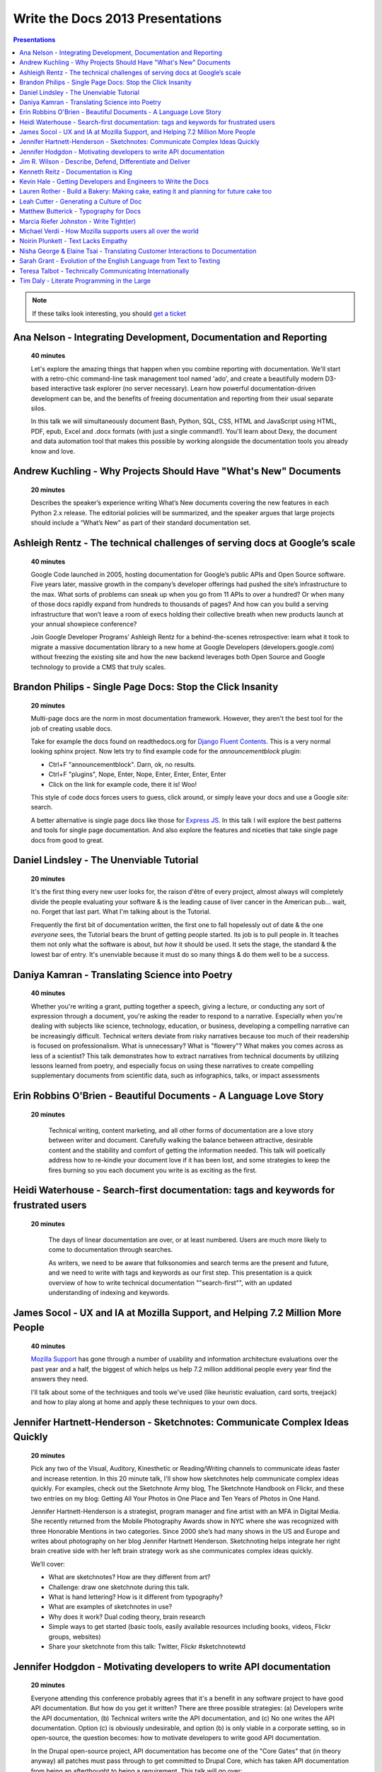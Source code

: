 Write the Docs 2013 Presentations
=================================

.. contents:: Presentations
   :local:

.. note:: If these talks look interesting, you should `get a ticket`_


.. _get a ticket: http://conf.writethedocs.org/tickets.html


Ana Nelson - Integrating Development, Documentation and Reporting    
-----------------------------------------------------------------------------------------

    **40 minutes**

    Let's explore the amazing things that happen when you combine reporting with documentation. We'll start with a retro-chic command-line task management tool named 'ado', and create a beautifully modern D3-based interactive task explorer (no server necessary). Learn how powerful documentation-driven development can be, and the benefits of freeing documentation and reporting from their usual separate silos. 

    In this talk we will simultaneously document Bash, Python, SQL, CSS, HTML and JavaScript using HTML, PDF, epub, Excel and .docx formats (with just a single command!). You'll learn about Dexy, the document and data automation tool that makes this possible by working alongside the documentation tools you already know and love.

Andrew Kuchling - Why Projects Should Have "What's New" Documents
----------------------------------------------------------------------------------------

    **20 minutes**

    Describes the speaker’s experience writing What’s New documents
    covering the new features in each Python 2.x release. The editorial
    policies will be summarized, and the speaker argues that large
    projects should include a “What’s New” as part of their standard
    documentation set.

.. Commented til we get an abstract

    Ann Goliak - Helping the help pages 
    ----------------------------------------------------------------------------------------

        **20 minutes**

        Updated abstract coming.

Ashleigh Rentz - The technical challenges of serving docs at Google’s scale 
----------------------------------------------------------------------------------------

    **40 minutes**

    Google Code launched in 2005, hosting documentation for Google’s public APIs and Open Source software. Five years later, massive growth in the company’s developer offerings had pushed the site’s infrastructure to the max. What sorts of problems can sneak up when you go from 11 APIs to over a hundred? Or when many of those docs rapidly expand from hundreds to thousands of pages? And how can you build a serving infrastructure that won’t leave a room of execs holding their collective breath when new products launch at your annual showpiece conference?  

    Join Google Developer Programs’ Ashleigh Rentz for a behind-the-scenes retrospective: learn what it took to migrate a massive documentation library to a new home at Google Developers (developers.google.com) without freezing the existing site and how the new backend leverages both Open Source and Google technology to provide a CMS that truly scales.

Brandon Philips - Single Page Docs: Stop the Click Insanity
----------------------------------------------------------------------------------------

    **20 minutes**

    Multi-page docs are the norm in most documentation framework. However, they aren't the best tool for the job of creating usable docs.

    Take for example the docs found on readthedocs.org for `Django Fluent Contents`_. This is a very normal looking sphinx project. Now lets try to find example code for the `announcementblock` plugin:

    - Ctrl+F "announcementblock". Darn, ok, no results.
    - Ctrl+F "plugins", Nope, Enter, Nope, Enter, Enter, Enter, Enter
    - Click on the link for example code, there it is! Woo!

    This style of code docs forces users to guess, click around, or simply leave your docs and use a Google `site:` search.

    A better alternative is single page docs like those for `Express JS`_. In this talk I will explore the best patterns and tools for single page documentation. And also explore the features and niceties that take single page docs from good to great.

.. _Django Fluent Contents: https://django-fluent-contents.readthedocs.org/en/latest/
.. _Express JS: http://expressjs.com/api.html

Daniel Lindsley - The Unenviable Tutorial 
----------------------------------------------------------------------------------------

    **20 minutes**

    It's the first thing every new user looks for, the raison d'être of every project, almost always will completely divide the people evaluating your software & is the leading cause of liver cancer in the American pub... wait, no. Forget that last part. What I'm talking about is the Tutorial.

    Frequently the first bit of documentation written, the first one to fall hopelessly out of date & the one *everyone* sees, the Tutorial bears the brunt of getting people started. Its job is to pull people in. It teaches them not only what the software is about, but *how* it should be used. It sets the stage, the standard & the lowest bar of entry. It's unenviable because it must do so many things & do them well to be a success.

Daniya Kamran - Translating Science into Poetry 
----------------------------------------------------------------------------------------

    **40 minutes**

    Whether you're writing a grant, putting together a speech, giving a lecture, or conducting any sort of expression through a document, you're asking the reader to respond to a narrative. Especially when you're dealing with subjects like science, technology, education, or business, developing a compelling narrative can be increasingly difficult. Technical writers deviate from risky narratives because too much of their readership is focused on professionalism. What is unnecessary? What is "flowery"? What makes you comes across as less of a scientist? This talk demonstrates how to extract narratives from technical documents by utilizing lessons learned from poetry, and especially focus on using these narratives to create compelling supplementary documents from scientific data, such as infographics, talks, or impact assessments

Erin Robbins O'Brien - Beautiful Documents - A Language Love Story
----------------------------------------------------------------------------------------

   **20 minutes**

    Technical writing, content marketing, and all other forms of documentation are a love story between writer and document. Carefully walking the balance between attractive, desirable content and the stability and comfort of getting the information needed. This talk will poetically address how to re-kindle your document love if it has been lost, and some strategies to keep the fires burning so you each document you write is as exciting as the first.  

Heidi Waterhouse - Search-first documentation: tags and keywords for frustrated users
----------------------------------------------------------------------------------------

   **20 minutes**

    The days of linear documentation are over, or at least numbered. Users are much more likely to come to documentation through searches. 

    As writers, we need to be aware that folksonomies and search terms are the present and future, and we need to write with tags and keywords as our first step. This presentation is a quick overview of how to write technical documentation ""search-first"", with an updated understanding of indexing and keywords.

James Socol - UX and IA at Mozilla Support, and Helping 7.2 Million More People   
----------------------------------------------------------------------------------------

    **40 minutes**

    `Mozilla Support`_ has gone through a number of usability and information architecture evaluations over the past year and a half, the biggest of which helps us help 7.2 million additional people every year find the answers they need.

    I'll talk about some of the techniques and tools we've used (like heuristic evaluation, card sorts, treejack) and how to play along at home and apply these techniques to your own docs.

.. _Mozilla Support: http://support.mozilla.org

Jennifer Hartnett-Henderson - Sketchnotes: Communicate Complex Ideas Quickly
----------------------------------------------------------------------------------------

    **20 minutes**

    Pick any two of the Visual, Auditory, Kinesthetic or Reading/Writing channels to communicate ideas faster and increase retention. In this 20 minute talk, I'll show how sketchnotes help communicate complex ideas quickly. For examples, check out the Sketchnote Army blog, The Sketchnote Handbook on Flickr, and these two entries on my blog: Getting All Your Photos in One Place and Ten Years of Photos in One Hand.

    Jennifer Hartnett-Henderson is a strategist, program manager and fine artist with an MFA in Digital Media.  She recently returned from the Mobile Photography Awards show in NYC where she was recognized with three Honorable Mentions in two categories.  Since 2000 she’s had many shows in the US and Europe and writes about photography on her blog Jennifer Hartnett Henderson. Sketchnoting helps integrate her right brain creative side with her left brain strategy work as she communicates complex ideas quickly.

    We’ll cover:

    * What are sketchnotes?  How are they different from art? 
    * Challenge: draw one sketchnote during this talk.
    * What is hand lettering? How is it different from typography?
    * What are examples of sketchnotes in use?
    * Why does it work? Dual coding theory, brain research
    * Simple ways to get started (basic tools, easily available resources including books, videos, Flickr groups, websites)
    * Share your sketchnote from this talk: Twitter, Flickr #sketchnotewtd



Jennifer Hodgdon - Motivating developers to write API documentation
----------------------------------------------------------------------------------------

    **20 minutes**

    Everyone attending this conference probably agrees that it's a benefit in any software project to have good API documentation. But how do you get it written? There are three possible strategies: (a) Developers write the API documentation, (b) Technical writers write the API documentation, and (c) No one writes the API documentation. Option (c) is obviously undesirable, and option (b) is only viable in a corporate setting, so in open-source, the question becomes: how to motivate developers to write good API documentation.

    In the Drupal open-source project, API documentation has become one of the "Core Gates" that (in theory anyway) all patches must pass through to get committed to Drupal Core, which has taken API documentation from being an afterthought to being a requirement. This talk will go over:

    * The "Core Gates" concept and how it came about
    * The requirements for the Documentation "gate"
    * The Drupal project's documentation standards
    * How it's working in practice


Jim R. Wilson - Describe, Defend, Differentiate and Deliver 
----------------------------------------------------------------------------------------

    **20 minutes**

    Many of us work for companies that fancy themselves software companies.
    Nominally though, what we produce is functionality, not software.
    And functionality is only worth while if people can use it.

    In this talk, I'll advocate for a wholistic approach to software development which incorporates documentation thinking at many levels.
    Documentation in its many forms can achieve diverse and sometimes accidental goals.
    With battle scars from real situations, I'll show how you can use documentation not only to describe, but to defend, differentiate and deliver.

.. Commented til we get an abstract

    Jonathan Mukai-Heidt - Play and Pragmatism: Recapturing the Beginner's Mind    
    ----------------------------------------------------------------------------------------

        **20 minutes**

        Updated abstract coming.


Kenneth Reitz - Documentation is King
----------------------------------------------------------------------------------------

    **40 minutes**

    Documentation leads to better code.

    Every design decision should be documented. Imagine not having to have tap your coworkers on the shoulder when you're working on an unfamiliar part of the codebase, or on-boarding a new employee. Imagine being able to make the change, run the tests, and push to production without questioning yourself, because the process was documented — or better yet, automated.

Kevin Hale - Getting Developers and Engineers to Write the Docs  
----------------------------------------------------------------------------------------

    **40 minutes**

    At Wufoo, everyone has to wear multiple hats in our company and that includes manning the inbox and doing customer support every single week. One of the interesting side effects of having a company where designers, developers and even the accountant writing documentation and  answering support emails, is that everyone has a stake in making sure the application is as easy to use as possible.  

    We've called this approach to creating software Support Driven Development and in this talk Kevin Hale, one of the founders of Wufoo, will share how this model transformed every member of their company to be dedicated to the principles of clarity and simplicity.

Lauren Rother - Build a Bakery: Making cake, eating it and planning for future cake too
----------------------------------------------------------------------------------------

    **20 minutes**

    Most of our work as technical writers is geared toward persons external to the company (users, customers, consumers, etc.), so our first concern is creating something engaging and useful for them. Some of our tasks and projects, however, require us to consider a more complex audience.

    At Puppet Labs, the documentation team curates, evaluates and edits internal documents (both inter-team and intra-team) and  develops documentation meant to be used by internal employees, with the knowledge that these documents may one day need to become external documents.  The team also develops documentation guidelines that are meant to be followed by internal employees and external users. 

    Lauren Rother and Fred Lifton of Puppet Labs will discuss the way in which these tasks complicate the usual notion of audience, and the way in which they approach and manage working on projects that require an eye on the future as well as the present.

Leah Cutter - Generating a Culture of Doc
----------------------------------------------------------------------------------------

    **40 minutes**

    How do you encourage engineers to do the write thing?  (Not a typo.) 

    At Salesforce.com, we now have a team called, "Core Documentation." We are primarily focused on documenting our internal systems and architecture. Many of us on the team don't create content: We generate framework, best practices, and training for engineer-created content. (Content can include and is not limited to: code comments, run lists, specs, team web pages, wikis, white papers, architectural diagrams, presentations, etc.) 

    But that goes back to the first question--how do you get someone to write, when the word "writer" isn't part of their title? 

    We've been successful using several different venues:
    - Documentation "hack" day -- where engineers spend a day improving their internal doc
    - Events where posters of different aspects of the architecture are displayed (think art walk, only for engineers)
    - VERY easy to use templates for readme files, etc.
    - Lunch meetings/presentations/training/networking 
    - Flattery, appeals to logic (bus factor) and bribes

    Plus I would also present some of the things that haven't worked.




Matthew Butterick - Typography for Docs 
-----------------------------------------------------------------------------------------

    **40 minutes**

    Should writers of documentation care about typography? As someone who reads a lot of documentation, I can see that many don't. But good typography can reinforce your meaning, conserve reader attention, and make your docs more inviting and useful. And it's easier than you might think. In this session I'll explain the four rules of typography that every writer of docs needs to know. I'll also cover some typographic issues specific to web-based docs, and critique a few real-world examples. 

Marcia Riefer Johnston - Write Tight(er) 
----------------------------------------------------------------------------------------

    **40 minutes**

    This presentation helps technical writers transform text into specimens of conciseness. With small screens squeezing the "page"—and with translations costing around $0.25 per word per language—this timeless skill gets more and more timely. Attendees will learn: 

    - How flabby writing hurts business. 
    - Why "concise" does not equal "short."
    - Why they don't need a double-standard to write for small screens. 
    - How to tighten and energize their writing.

Michael Verdi - How Mozilla supports users all over the world
----------------------------------------------------------------------------------------

    **40 minutes**

    The Mozilla support platform is built around a fully localizable wiki and an awesome community of volunteers. Together we're able to support nearly half a billion users in dozens of languages. This talk will focus on how we support the 50% of Firefox users who use it a language other than English.

Noirin Plunkett - Text Lacks Empathy
----------------------------------------------------------------------------------------

    **40 minutes**

    Have you ever written a nice friendly email and gotten a reply that seems like they read a whole different email?

    In Open Source communities we write to each other all the time, but we’re not really writing, we’re speaking with our fingers. Text is our primary way to communicate, but text has problems. Speaking conveys subtle emotional cues that as social animals we rely on; text strips them out. A thoughtful correspondent can put those emotions back, but we’re often not thoughtful.

    This talk is about the special problems of textual communication: mitigating them; ensuring that what you mean to say is what is understood; interpreting messages that seem totally out of whack; and increasing empathic bandwidth.

Nisha George & Elaine Tsai - Translating Customer Interactions to Documentation  
----------------------------------------------------------------------------------------

    **20 minutes**

    If customers have problems they can’t find answers to or need to report an issue then they contact your Customer Support team. Support is first line of defense to keeping your customers happy. But, customers are happiest when they can find answers on their own without having to wait for a response from Support. When Support owns a portion of the docs: customers are empowered to find solutions on their own, the incoming volume of tickets reduces and companies can better scale their internal teams in relation to their growing customer base.  

    This presentation will cover the types of documentation that your company’s Support team should own along side the documentation maintained by Engineering. We will give examples of how your Support team can:

    - Turn incoming tickets into FAQs to prevent future tickets
    - Provide answers for all types of customers, from beginners to experts
    - Create positive experiences for customers and internal teams

Sarah Grant - Evolution of the English Language from Text to Texting  
----------------------------------------------------------------------------------------

    **20 minutes**

    Or, Why the Oxford English Dictionary is My Favorite Book, and Why I Love the Chicago Manual of Style

    The Oxford English Dictionary holds the key to every word in the English language, starting with the language from which it was borrowed/stolen, following its history to current times, and giving examples of usage from the beginning. New words are introduced into common usage every year, and some make it into an official dictionary. Some words are practical (i.e., Internet), while others are superfluous (i.e., ironical) and many are just plain wrong {i.e., orientated). 

    The "correct" use of words and language seems to be more and more fluid these days. Will commonly used acronyms, seen mainly in texting and instant messaging, become part of the standard usage? How fluid SHOULD the English language be? What types of grammatical and punctuation changes are acceptable, and what types  are not? Where do we draw the line?

    This talk will present these questions and others, and begin to formulate possible answers to benefit the potential audience of writers.



Teresa Talbot - Technically Communicating Internationally   
----------------------------------------------------------------------------------------

    **20 minutes**

    Ever dreamed of working abroad? Often overlooked as an international career, technical documentation has taken me to nine countries and allowed me to work with many of the world's cultures. Truth is, if you're translating it's best to start with English. More people speak English as a second language than any other and, as you want translators to translate into their first language, it's easier and cheaper to translate from English. Come hear and share international experiences. Learn why and how I managed it legally. Gain tips and tricks for getting what you need from subject matter experts in a foreign (to you) culture and writing with translation in mind. Cultural shocks and embarrassing moments? I've got them and can help you avoid them.

    Countries where I've lived and worked:

    * USA
    * United Kingdom
    * New Zealand
    * Netherlands
    * Japan
    * Bulgaria
    * Spain
    * Switzerland
    * France

Tim Daly  - Literate Programming in the Large   
----------------------------------------------------------------------------------------

    **40 minutes**

    Axiom is an open source computer algebra system written mostly in Common Lisp. As one of the original authors at IBM Research I wrote a fair amount of code. Later Axiom was sold commercially as a competitor to Mathematica and Maple. When it was later withdrawn from the market I was given the code. It was soon apparent that, while what the code did was clear, why it did what it did was not. Being unable to understand my own code was a shock. Eventually I decided to reshape the code base using Knuth's Literate Programming technology. The idea is that one should be able to read Axiom like a book directed at human understanding, a book which incidently contains the actual source code of the system. This talk is a description of the first 10 years of that effort with insights into the challenges of writing a million-line literate program.


